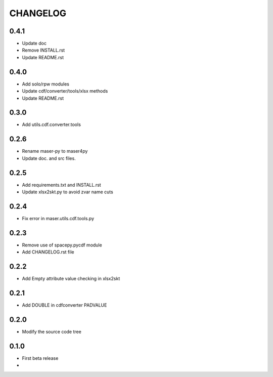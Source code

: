 CHANGELOG
====================

0.4.1
-----
* Update doc
* Remove INSTALL.rst
* Update README.rst

0.4.0
-----
* Add solo/rpw modules
* Update cdf/converter/tools/xlsx methods
* Update README.rst

0.3.0
-----
* Add utils.cdf.converter.tools

0.2.6
-----
* Rename maser-py to maser4py
* Update doc. and src files.

0.2.5
-----
* Add requirements.txt and INSTALL.rst
* Update xlsx2skt.py to avoid zvar name cuts

0.2.4
-----
* Fix error in maser.utils.cdf.tools.py

0.2.3
-----
* Remove use of spacepy.pycdf module
* Add CHANGELOG.rst file

0.2.2
-----
* Add Empty attribute value checking in xlsx2skt

0.2.1
-----
* Add DOUBLE in cdfconverter PADVALUE

0.2.0
-----
* Modify the source code tree

0.1.0
-----
* First beta release
*